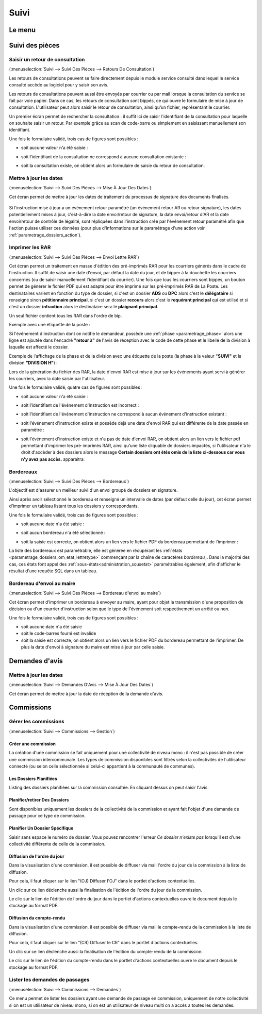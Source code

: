 .. _suivi:

#####
Suivi
#####

.. _suivi_menu:

Le menu
#######

.. image:: suivi_menu.png


.. _suivi_suivi_des_pieces:

Suivi des pièces
################

.. _suivi_retours_de_consultation:

================================
Saisir un retour de consultation
================================

(:menuselection:`Suivi --> Suivi Des Pièces --> Retours De Consultation`)

Les retours de consultations peuvent se faire directement depuis le module
service consulté dans lequel le service consulté accède au logiciel pour y
saisir son avis.

Les retours de consultations peuvent aussi être envoyés par courrier ou par mail
lorsque la consultation du service se fait par voie papier. Dans ce cas, les
retours de consultation sont bippés, ce qui ouvre le formulaire de mise à jour
de consultation. L'utilisateur peut alors saisir le retour de consultation,
ainsi qu'un fichier, représentant le courrier. 

Un premier écran permet de rechercher la consultation : il suffit ici de saisir
l'identifiant de la consultation pour laquelle on souhaite saisir un retour.
Par exemple grâce au scan de code-barre ou simplement en saisissant manuellement
son identifiant.

.. image:: suivi_retours_de_consultation_formulaire_recherche.png

Une fois le formulaire validé, trois cas de figures sont possibles :

* soit aucune valeur n'a été saisie :
  
  .. image:: suivi_retours_de_consultation_message_aucune_saisie.png

* soit l'identifiant de la consultation ne correspond à aucune consultation
  existante :
  
  .. image:: suivi_retours_de_consultation_message_consultation_inexistante.png

* soit la consultation existe, on obtient alors un formulaire de saisie du
  retour de consultation.


.. _suivi_mise_a_jour_des_dates:

=======================
Mettre à jour les dates
=======================

(:menuselection:`Suivi --> Suivi Des Pièces --> Mise À Jour Des Dates`)

Cet écran permet de mettre à jour les dates de traitement du processus de signature
des documents finalisés.

  .. image:: suivi_maj_date.png

Si l'instruction mise à jour a un événement retour paramétré (un événement 
retour AR ou retour signature), les dates potentiellement mises à jour, 
c'est-à-dire la date envoi/retour de signature, la date envoi/retour d'AR et la 
date envoi/retour de contrôle de légalité, sont répliquées dans l'instruction 
crée par l'événement retour paramétré afin que l'action puisse utiliser ces 
données (pour plus d'informations sur le paramétrage d'une action voir 
:ref:`parametrage_dossiers_action`).

.. _suivi_envoi_lettre_rar:

================
Imprimer les RAR
================

(:menuselection:`Suivi --> Suivi Des Pièces --> Envoi Lettre RAR`)

Cet écran permet un traitement en masse d'édition des pré-imprimés RAR pour les
courriers générés dans le cadre de l'instruction. Il suffit de saisir une date
d'envoi, par défaut la date du jour, et de bipper à la douchette les courriers
concernés (ou de saisir manuellement l'identifiant du courrier). Une fois que
tous les courriers sont bippés, un bouton permet de générer le fichier PDF qui
est adapté pour être imprimé sur les pré-imprimés RAR de La Poste. Les
destinataires varient en fonction du type de dossier, si c'est un dossier
**ADS** ou **DPC** alors c'est le **délégataire** si renseigné sinon
**pétitionnaire principal**, si c'est un dossier **recours** alors c'est le
**requérant principal** qui est utilisé et si c'est un dossier **infraction**
alors le destinataire sera le **plaignant principal**.


Un seul fichier contient tous les RAR dans l'ordre de bip.

Exemple avec une étiquette de la poste :

.. image:: suivi_envoi_lettre_rar_pdf.png

Si l'événement d'instruction dont on notifie le demandeur, possède une :ref:`phase <parametrage_phase>` alors une ligne est ajoutée dans l'encadré **"retour à"** de l'avis de réception avec le code de cette phase et le libellé de la division à laquelle est affecté le dossier.

Exemple de l'affichage de la phase et de la division avec une étiquette de la poste (la phase à la valeur **"SUIVI"** et la division **"DIVISION H"**) :

.. image:: suivi_envoi_lettre_rar_pdf_phase.png

Lors de la génération du fichier des RAR, la date d'envoi RAR est mise à jour
sur les événements ayant servi à générer les courriers, avec la date saisie par
l'utilisateur.

.. image:: suivi_envoi_lettre_rar_formulaire.png

Une fois le formulaire validé, quatre cas de figures sont possibles :

* soit aucune valeur n'a été saisie :
  
  .. image:: suivi_envoi_lettre_rar_message_aucune_saisie.png

* soit l'identifiant de l'événement d'instruction est incorrect :
  
  .. image:: suivi_envoi_lettre_rar_message_evenement_instruction_incorrect.png

* soit l'identifiant de l'événement d'instruction ne correspond à aucun
  événement d'instruction existant :
  
  .. image:: suivi_envoi_lettre_rar_message_evenement_instruction_inexistant.png

* soit l'événement d'instruction existe et possède déjà une date d'envoi RAR qui
  est différente de la date passée en paramètre :
  
  .. image:: suivi_envoi_lettre_rar_message_evenement_instruction_deja.png

* soit l'événement d'instruction existe et n'a pas de date d'envoi RAR, on
  obtient alors un lien vers le fichier pdf permettant d'imprimer les
  pré-imprimés RAR, ainsi qu'une liste cliquable de dossiers impactés,
  si l'utilisateur n'a le droit d'accèder à des dossiers alors le message
  **Certain dossiers ont étés omis de la liste ci-dessous car vous n'y avez
  pas accès.** apparaitra:
  
  .. image:: suivi_envoi_lettre_rar_message_evenement_instruction_ok.png

.. _suivi_bordereaux:

==========
Bordereaux
==========

(:menuselection:`Suivi --> Suivi Des Pièces --> Bordereaux`)

L'objectif est d'assurer un meilleur suivi d'un envoi groupé de dossiers en signature.

.. image:: suivi_bordereaux_formulaire.png

Ainsi après avoir sélectionné le bordereau et renseigné un intervalle de dates (par défaut celle du jour), cet écran permet d'imprimer un tableau listant tous les dossiers y correspondants.

Une fois le formulaire validé, trois cas de figures sont possibles :

* soit aucune date n'a été saisie :
  
  .. image:: suivi_bordereaux_message_aucune_date.png

* soit aucun bordereau n'a été sélectionné :
  
  .. image:: suivi_bordereaux_message_aucun_bordereau.png

* soit la saisie est correcte, on obtient alors un lien vers le fichier PDF du
  bordereau permettant de l'imprimer :
  
  .. image:: suivi_bordereaux_message_telechargement.png

La liste des bordereaux est paramétrable, elle est générée en récupérant les :ref:`états <parametrage_dossiers_om_etat_lettretype>` commençant par la chaîne de caractères *bordereau_*. Dans la majorité des cas, ces états font appel des :ref:`sous-états<administration_sousetat>` paramétrables également, afin d'afficher le résultat d'une requête SQL dans un tableau.

.. _suivi_bordereau_envoi_maire:

==========================
Bordereau d'envoi au maire
==========================

(:menuselection:`Suivi --> Suivi Des Pièces --> Bordereau d'envoi au maire`)

Cet écran permet d'imprimer un bordereau à envoyer au maire, ayant pour objet
la transmission d'une proposition de décision ou d'un courrier d'instruction
selon que le type de l'événement soit respectivement un arrêté ou non.

.. image:: suivi_bordereau_envoi_maire.png

Une fois le formulaire validé, trois cas de figures sont possibles :

* soit aucune date n'a été saisie

* soit le code-barres fourni est invalide

* soit la saisie est correcte, on obtient alors un lien vers le fichier PDF du
  bordereau permettant de l'imprimer. De plus la date d'envoi à signature du maire
  est mise à jour par celle saisie.

.. image:: suivi_bordereau_envoi_maire_validation.png

.. _suivi_demandes_avis:

Demandes d'avis
###############

.. _suivi_demandes_avis_mise_a_jour_des_dates:

=======================
Mettre à jour les dates
=======================

(:menuselection:`Suivi --> Demandes D'Avis --> Mise À Jour Des Dates`)

Cet écran permet de mettre à jour la date de réception de la demande d'avis.

  .. image:: suivi_demandes_avis_maj_date.png

.. _suivi_commissions:

Commissions
###########

.. _suivi_commissions_gestion:

=====================
Gérer les commissions
=====================

(:menuselection:`Suivi --> Commissions --> Gestion`)

Créer une commission
====================

La création d'une commission se fait uniquement pour une collectivité de niveau mono : il n'est pas possible de créer une commission intercommunale. Les types de commission disponibles sont filtrés selon la collectivités de l'utilisateur connecté (ou selon celle sélectionnée si celui-ci appartient à la communauté de communes).

Les Dossiers Planifiées
=======================

Listing des dossiers planifiées sur la commission consultée. En cliquant dessus on peut saisir l'avis.

Planifier/retirer Des Dossiers
==============================

Sont disponibles uniquement les dossiers de la collectivité de la commission et ayant fait l'objet d'une demande de passage pour ce type de commission.

Planifier Un Dossier Spécifique
===============================

Saisir sans espace le numéro de dossier. Vous pouvez rencontrer l'erreur *Ce dossier n'existe pas* lorsqu'il est d'une collectivité différente de celle de la commission.

Diffusion de l'ordre du jour
============================

Dans la visualisation d'une commission, il est possible de diffuser via mail l'ordre du jour de la commission à la liste de diffusion.

Pour cela, il faut cliquer sur le lien "(OJ) Diffuser l'OJ" dans le portlet d'actions contextuelles.

.. image:: portlet_commission.png

Un clic sur ce lien déclenche aussi la finalisation de l'édition de l'ordre du jour de la commission.

Le clic sur le lien de l'édition de l'ordre du jour dans le portlet d'actions contextuelles ouvre le document depuis le stockage au format PDF.


Diffusion du compte-rendu
=========================

Dans la visualisation d'une commission, il est possible de diffuser via mail le compte-rendu de la commission à la liste de diffusion.

Pour cela, il faut cliquer sur le lien "(CR) Diffuser le CR" dans le portlet d'actions contextuelles.

.. image:: portlet_commission.png

Un clic sur ce lien déclenche aussi la finalisation de l'édition du compte-rendu de la commission.

Le clic sur le lien de l'édition du compte-rendu dans le portlet d'actions contextuelles ouvre le document depuis le stockage au format PDF.

.. _suivi_commissions_demandes:

===============================
Lister les demandes de passages
===============================

(:menuselection:`Suivi --> Commissions --> Demandes`)

Ce menu permet de lister les dossiers ayant une demande de passage en commission, uniquement de notre collectivité si on est un utilisateur de niveau mono, si on est un utilisateur de niveau multi on a accès a toutes les demandes.


